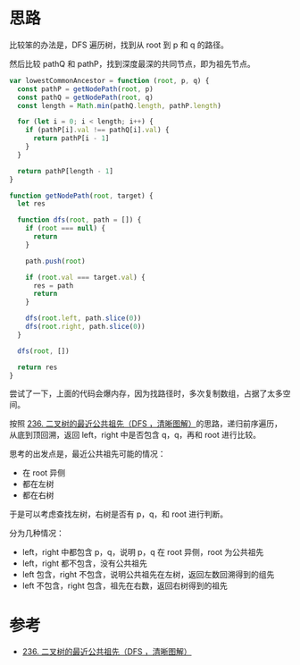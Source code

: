 * 思路
  比较笨的办法是，DFS 遍历树，找到从 root 到 p 和 q 的路径。

  然后比较 pathQ 和 pathP，找到深度最深的共同节点，即为祖先节点。

  #+begin_src js
    var lowestCommonAncestor = function (root, p, q) {
      const pathP = getNodePath(root, p)
      const pathQ = getNodePath(root, q)
      const length = Math.min(pathQ.length, pathP.length)

      for (let i = 0; i < length; i++) {
        if (pathP[i].val !== pathQ[i].val) {
          return pathP[i - 1]
        }
      }

      return pathP[length - 1]
    }

    function getNodePath(root, target) {
      let res

      function dfs(root, path = []) {
        if (root === null) {
          return
        }

        path.push(root)

        if (root.val === target.val) {
          res = path
          return
        }

        dfs(root.left, path.slice(0))
        dfs(root.right, path.slice(0))
      }

      dfs(root, [])

      return res
    }
  #+end_src

  尝试了一下，上面的代码会爆内存，因为找路径时，多次复制数组，占据了太多空间。

  按照 [[https://leetcode.cn/problems/lowest-common-ancestor-of-a-binary-tree/solution/236-er-cha-shu-de-zui-jin-gong-gong-zu-xian-hou-xu/][236. 二叉树的最近公共祖先（DFS ，清晰图解）]]的思路，递归前序遍历，
  从底到顶回溯，返回 left，right 中是否包含 q，q，再和 root 进行比较。

  思考的出发点是，最近公共祖先可能的情况：

  - 在 root 异侧
  - 都在左树
  - 都在右树

  于是可以考虑查找左树，右树是否有 p，q，和 root 进行判断。

  分为几种情况：

  - left，right 中都包含 p，q，说明 p，q 在 root 异侧，root 为公共祖先
  - left，right 都不包含，没有公共祖先
  - left 包含，right 不包含，说明公共祖先在左树，返回左数回溯得到的组先
  - left 不包含，right 包含，祖先在右数，返回右树得到的祖先

* 参考
  - [[https://leetcode.cn/problems/lowest-common-ancestor-of-a-binary-tree/solution/236-er-cha-shu-de-zui-jin-gong-gong-zu-xian-hou-xu/][236. 二叉树的最近公共祖先（DFS ，清晰图解）]]
